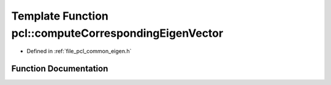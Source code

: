 .. _exhale_function_group__common_1ga11c9b186d04d2e8a868e058473214622:

Template Function pcl::computeCorrespondingEigenVector
======================================================

- Defined in :ref:`file_pcl_common_eigen.h`


Function Documentation
----------------------


.. doxygenfunction:: pcl::computeCorrespondingEigenVector(const Matrix&, const typename Matrix::Scalar&, Vector&)

